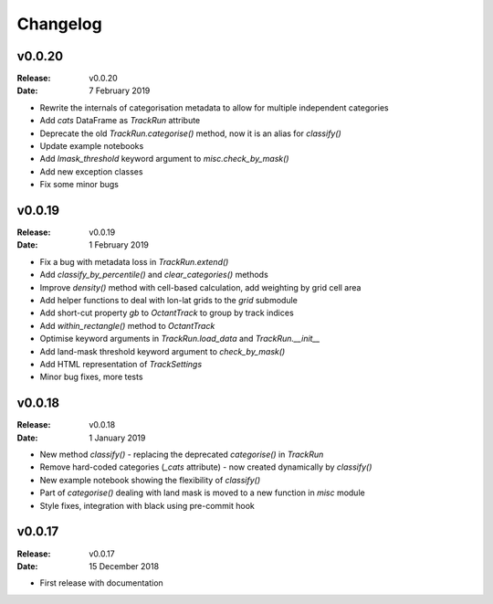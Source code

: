 Changelog
=========

.. default-role:: py:obj

v0.0.20
-------

:Release: v0.0.20
:Date: 7 February 2019

* Rewrite the internals of categorisation metadata to allow for multiple independent categories
* Add `cats` DataFrame as `TrackRun` attribute
* Deprecate the old `TrackRun.categorise()` method, now it is an alias for `classify()`
* Update example notebooks
* Add `lmask_threshold` keyword argument to `misc.check_by_mask()`
* Add new exception classes
* Fix some minor bugs


v0.0.19
-------

:Release: v0.0.19
:Date: 1 February 2019

* Fix a bug with metadata loss in `TrackRun.extend()`
* Add `classify_by_percentile()` and `clear_categories()` methods
* Improve `density()` method with cell-based calculation, add weighting by grid cell area
* Add helper functions to deal with lon-lat grids to the `grid` submodule
* Add short-cut property `gb` to `OctantTrack` to group by track indices
* Add `within_rectangle()` method to `OctantTrack`
* Optimise keyword arguments in `TrackRun.load_data` and `TrackRun.__init__`
* Add land-mask threshold keyword argument to `check_by_mask()`
* Add HTML representation of `TrackSettings`
* Minor bug fixes, more tests


v0.0.18
-------

:Release: v0.0.18
:Date: 1 January 2019

* New method `classify()` - replacing the deprecated `categorise()` in `TrackRun`
* Remove hard-coded categories (`_cats` attribute) - now created dynamically by `classify()`
* New example notebook showing the flexibility of `classify()`
* Part of `categorise()` dealing with land mask is moved to a new function in `misc` module
* Style fixes, integration with black using pre-commit hook


v0.0.17
-------

:Release: v0.0.17
:Date: 15 December 2018

* First release with documentation
